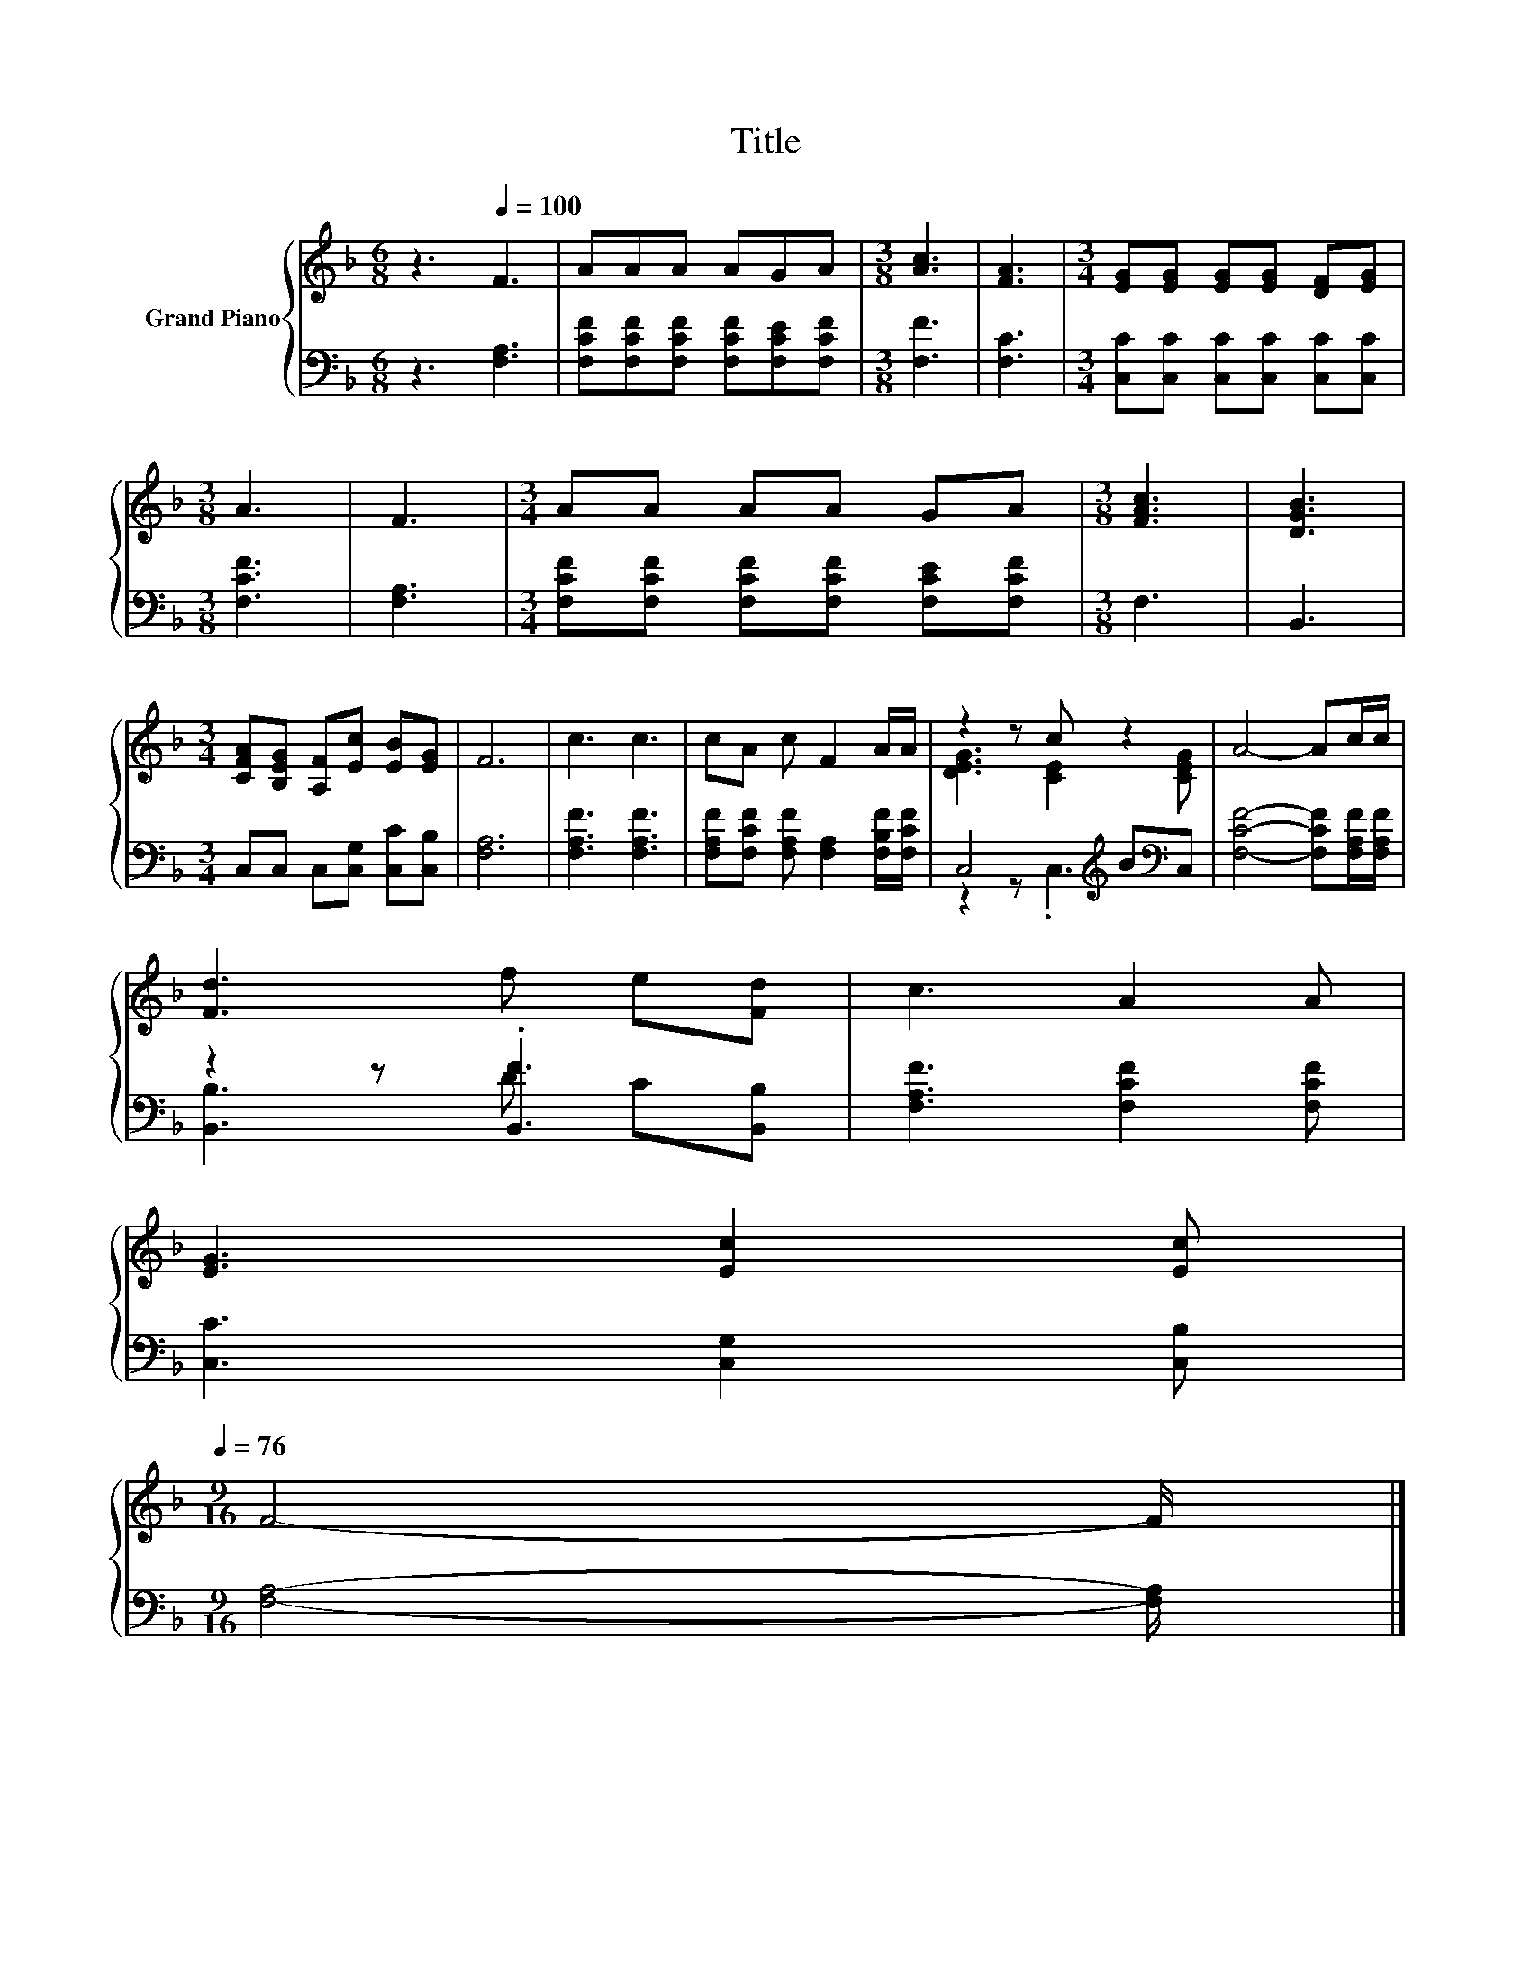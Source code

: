 X:1
T:Title
%%score { ( 1 3 ) | ( 2 4 ) }
L:1/8
M:6/8
K:F
V:1 treble nm="Grand Piano"
V:3 treble 
V:2 bass 
V:4 bass 
V:1
 z3[Q:1/4=100] F3 | AAA AGA |[M:3/8] [Ac]3 | [FA]3 |[M:3/4] [EG][EG] [EG][EG] [DF][EG] | %5
[M:3/8] A3 | F3 |[M:3/4] AA AA GA |[M:3/8] [FAc]3 | [DGB]3 | %10
[M:3/4] [CFA][B,EG] [A,F][Ec] [EB][EG] | F6 | c3 c3 | cA c F2 A/A/ | z2 z c z2 | A4- Ac/c/ | %16
 [Fd]3 f e[Fd] | c3 A2 A | %18
 [EG]3 [Ec]2 [Ec][Q:1/4=99][Q:1/4=97][Q:1/4=96][Q:1/4=94][Q:1/4=93][Q:1/4=91][Q:1/4=90][Q:1/4=88][Q:1/4=87][Q:1/4=85][Q:1/4=84][Q:1/4=82][Q:1/4=81][Q:1/4=79][Q:1/4=78][Q:1/4=76] | %19
[M:9/16] F4- F/ |] %20
V:2
 z3 [F,A,]3 | [F,CF][F,CF][F,CF] [F,CF][F,CE][F,CF] |[M:3/8] [F,F]3 | [F,C]3 | %4
[M:3/4] [C,C][C,C] [C,C][C,C] [C,C][C,C] |[M:3/8] [F,CF]3 | [F,A,]3 | %7
[M:3/4] [F,CF][F,CF] [F,CF][F,CF] [F,CE][F,CF] |[M:3/8] F,3 | B,,3 | %10
[M:3/4] C,C, C,[C,G,] [C,C][C,B,] | [F,A,]6 | [F,A,F]3 [F,A,F]3 | %13
 [F,A,F][F,CF] [F,A,F] [F,A,]2 [F,B,F]/[F,CF]/ | C,4[K:treble] B[K:bass]C, | %15
 [F,CF]4- [F,CF][F,A,F]/[F,A,F]/ | z2 z .[B,,F]3 | [F,A,F]3 [F,CF]2 [F,CF] | %18
 [C,C]3 [C,G,]2 [C,B,] |[M:9/16] [F,A,]4- [F,A,]/ |] %20
V:3
 x6 | x6 |[M:3/8] x3 | x3 |[M:3/4] x6 |[M:3/8] x3 | x3 |[M:3/4] x6 |[M:3/8] x3 | x3 |[M:3/4] x6 | %11
 x6 | x6 | x6 | [DEG]3 [CE]2 [CEG] | x6 | x6 | x6 | x6 |[M:9/16] x9/2 |] %20
V:4
 x6 | x6 |[M:3/8] x3 | x3 |[M:3/4] x6 |[M:3/8] x3 | x3 |[M:3/4] x6 |[M:3/8] x3 | x3 |[M:3/4] x6 | %11
 x6 | x6 | x6 | z2 z .C,3[K:treble][K:bass] | x6 | [B,,B,]3 D C[B,,B,] | x6 | x6 |[M:9/16] x9/2 |] %20

